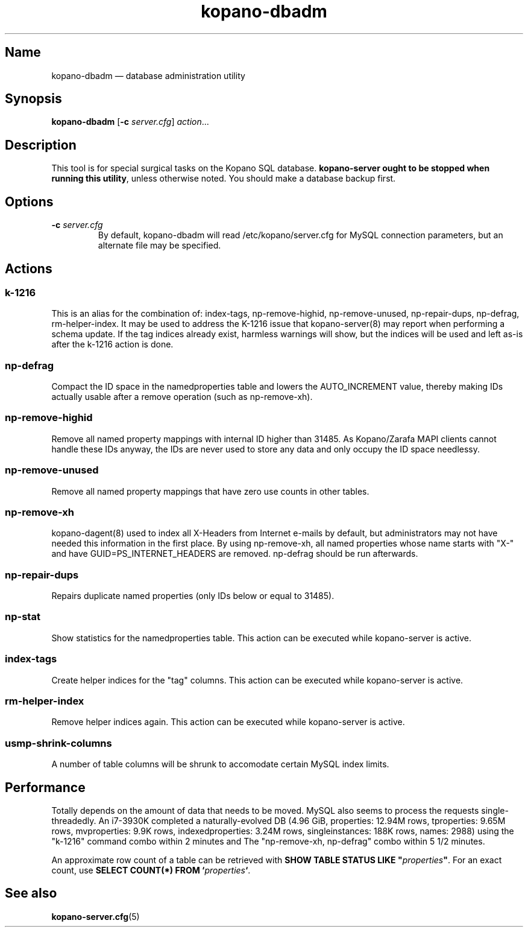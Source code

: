 .TH kopano\-dbadm 8 "2018-04-11" "Kopano 8" "Kopano Groupware Core reference"
.SH Name
kopano\-dbadm \(em database administration utility
.SH Synopsis
\fBkopano\-dbadm\fP [\fB\-c\fP \fIserver.cfg\fP] \fIaction\fP...
.SH Description
.PP
This tool is for special surgical tasks on the Kopano SQL database.
\fBkopano\-server ought to be stopped when running this utility\fP, unless
otherwise noted. You should make a database backup first.
.SH Options
.TP
\fB\-c\fP \fIserver.cfg\fP
By default, kopano\-dbadm will read /etc/kopano/server.cfg for MySQL
connection parameters, but an alternate file may be specified.
.SH Actions
.SS k\-1216
.PP
This is an alias for the combination of: index\-tags, np\-remove\-highid,
np\-remove\-unused, np\-repair\-dups, np\-defrag, rm\-helper\-index. It may be
used to address the K-1216 issue that kopano\-server(8) may report when
performing a schema update. If the tag indices already exist, harmless warnings
will show, but the indices will be used and left as-is after the k\-1216 action
is done.
.SS np\-defrag
.PP
Compact the ID space in the namedproperties table and lowers the
AUTO_INCREMENT value, thereby making IDs actually usable after a remove
operation (such as np\-remove\-xh).
.SS np\-remove\-highid
.PP
Remove all named property mappings with internal ID higher than 31485. As
Kopano/Zarafa MAPI clients cannot handle these IDs anyway, the IDs are never
used to store any data and only occupy the ID space needlessy.
.SS np\-remove\-unused
.PP
Remove all named property mappings that have zero use counts in other tables.
.SS np\-remove\-xh
.PP
kopano\-dagent(8) used to index all X-Headers from Internet e-mails by default,
but administrators may not have needed this information in the first place. By
using np\-remove\-xh, all named properties whose name starts with "X\-" and
have GUID=PS_INTERNET_HEADERS are removed. np\-defrag should be run afterwards.
.SS np\-repair\-dups
.PP
Repairs duplicate named properties (only IDs below or equal to 31485).
.SS np\-stat
.PP
Show statistics for the namedproperties table. This action can be executed
while kopano\-server is active.
.SS index\-tags
.PP
Create helper indices for the "tag" columns. This action can be executed while
kopano\-server is active.
.SS rm\-helper\-index
.PP
Remove helper indices again. This action can be executed while kopano\-server
is active.
.SS usmp-shrink-columns
.PP
A number of table columns will be shrunk to accomodate certain MySQL index
limits.
.SH Performance
.PP
Totally depends on the amount of data that needs to be moved. MySQL also seems
to process the requests single-threadedly. An i7-3930K completed a
naturally-evolved DB (4.96 GiB, properties: 12.94M rows, tproperties: 9.65M
rows, mvproperties: 9.9K rows, indexedproperties: 3.24M rows, singleinstances:
188K rows, names: 2988) using the "k\-1216" command combo within 2 minutes and
The "np\-remove\-xh, np\-defrag" combo within 5 1/2 minutes.
.PP
An approximate row count of a table can be retrieved with \fBSHOW TABLE STATUS
LIKE "\fP\fIproperties\fP\fB"\fP. For an exact count, use \fBSELECT COUNT(*)
FROM `\fP\fIproperties\fP\fB`\fP.
.SH See also
.PP
\fBkopano\-server.cfg\fP(5)
